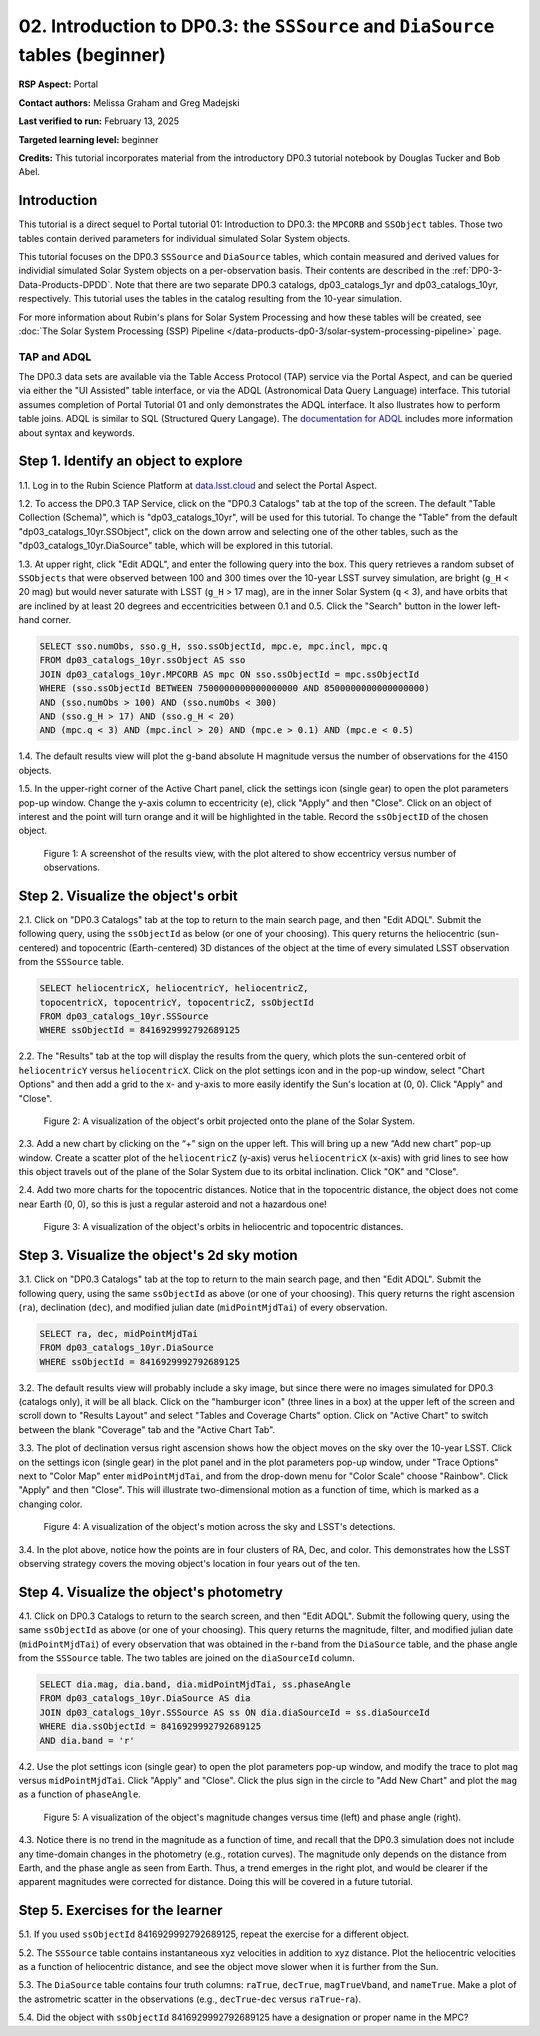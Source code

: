 .. Review the README on instructions to contribute.
.. Review the style guide to keep a consistent approach to the documentation.
.. Static objects, such as figures, should be stored in the _static directory. Review the _static/README on instructions to contribute.
.. Do not remove the comments that describe each section. They are included to provide guidance to contributors.
.. Do not remove other content provided in the templates, such as a section. Instead, comment out the content and include comments to explain the situation. For example:
	- If a section within the template is not needed, comment out the section title and label reference. Do not delete the expected section title, reference or related comments provided from the template.
    - If a file cannot include a title (surrounded by ampersands (#)), comment out the title from the template and include a comment explaining why this is implemented (in addition to applying the ``title`` directive).

.. This is the label that can be used for cross referencing this file.
.. Recommended title label format is "Directory Name"-"Title Name" -- Spaces should be replaced by hyphens.
.. _Tutorials-Examples-DP0-3-Portal-2:
.. Each section should include a label for cross referencing to a given area.
.. Recommended format for all labels is "Title Name"-"Section Name" -- Spaces should be replaced by hyphens.
.. To reference a label that isn't associated with an reST object such as a title or figure, you must include the link and explicit title using the syntax :ref:`link text <label-name>`.
.. A warning will alert you of identical labels during the linkcheck process.


###############################################################################
02. Introduction to DP0.3: the ``SSSource`` and ``DiaSource`` tables (beginner)
###############################################################################

.. This section should provide a brief, top-level description of the page.

**RSP Aspect:** Portal

**Contact authors:** Melissa Graham and Greg Madejski

**Last verified to run:** February 13, 2025

**Targeted learning level:** beginner

**Credits:** This tutorial incorporates material from the introductory DP0.3 tutorial notebook by Douglas Tucker and Bob Abel.

Introduction
============

This tutorial is a direct sequel to Portal tutorial 01: Introduction to DP0.3: the ``MPCORB`` and ``SSObject`` tables.
Those two tables contain derived parameters for individual simulated Solar System objects.

This tutorial focuses on the DP0.3 ``SSSource`` and ``DiaSource`` tables, which contain measured and derived
values for individial simulated Solar System objects on a per-observation basis.  Their contents are described in the :ref:`DP0-3-Data-Products-DPDD`. Note that there are two separate DP0.3 catalogs, dp03_catalogs_1yr and dp03_catalogs_10yr, respectively. This tutorial uses the tables in the catalog resulting from the 10-year simulation.

For more information about Rubin's plans for Solar System Processing and how these tables will be created, see :doc:`The Solar System Processing (SSP) Pipeline </data-products-dp0-3/solar-system-processing-pipeline>` page.


TAP and ADQL
------------

The DP0.3 data sets are available via the Table Access Protocol (TAP) service via the Portal Aspect,
and can be queried via either the "UI Assisted" table interface, 
or via the ADQL (Astronomical Data Query Language) interface.
This tutorial assumes completion of Portal Tutorial 01 and only demonstrates the ADQL interface.  
It also llustrates how to perform table joins.  
ADQL is similar to SQL (Structured Query Langage).  
The `documentation for ADQL <http://www.ivoa.net/documents/latest/ADQL.html>`_ includes more information about syntax and keywords.


.. _DP0-3-Portal-2-Step-1:

Step 1. Identify an object to explore
=====================================

1.1. Log in to the Rubin Science Platform at `data.lsst.cloud <https://data.lsst.cloud>`_ and select the Portal Aspect.

1.2. To access the DP0.3 TAP Service, click on the "DP0.3 Catalogs" tab at the top of the screen. 
The default "Table Collection (Schema)", which is "dp03_catalogs_10yr", will be used for this tutorial. 
To change the "Table" from the default "dp03_catalogs_10yr.SSObject", click on the down arrow and selecting one of the other tables, such as the "dp03_catalogs_10yr.DiaSource" table, which will be explored in this tutorial.

1.3. At upper right, click "Edit ADQL", and enter the following query into the box. 
This query retrieves a random subset of ``SSObjects`` that were observed between 100 and 300 times
over the 10-year LSST survey simulation, 
are bright (``g_H`` < 20 mag) but would never saturate with LSST (``g_H`` > 17 mag),
are in the inner Solar System (``q`` < 3),
and have orbits that are inclined by at least 20 degrees and eccentricities between 0.1 and 0.5. Click the "Search" button in the lower left-hand corner.

.. code-block:: SQL 

    SELECT sso.numObs, sso.g_H, sso.ssObjectId, mpc.e, mpc.incl, mpc.q 
    FROM dp03_catalogs_10yr.ssObject AS sso
    JOIN dp03_catalogs_10yr.MPCORB AS mpc ON sso.ssObjectId = mpc.ssObjectId 
    WHERE (sso.ssObjectId BETWEEN 7500000000000000000 AND 8500000000000000000) 
    AND (sso.numObs > 100) AND (sso.numObs < 300) 
    AND (sso.g_H > 17) AND (sso.g_H < 20) 
    AND (mpc.q < 3) AND (mpc.incl > 20) AND (mpc.e > 0.1) AND (mpc.e < 0.5)


1.4. The default results view will plot the g-band absolute H magnitude versus the number of observations for the 4150 objects.

1.5. In the upper-right corner of the Active Chart panel, click the settings icon (single gear) to open the plot parameters pop-up window.
Change the y-axis column to eccentricity (``e``), click "Apply" and then "Close".
Click on an object of interest and the point will turn orange and it will be highlighted in the table.
Record the ``ssObjectID`` of the chosen object.

.. figure:: /_static/dp03_portal_tut02_step01_05.png
    :name: dp03_portal_tut02_step01_05
    :alt: A screenshot of the results view plotting eccentricity versus number of observations.

    Figure 1: A screenshot of the results view, with the plot altered to show eccentricy versus number of observations.


.. _DP0-3-Portal-2-Step-2:

Step 2. Visualize the object's orbit
====================================

2.1. Click on "DP0.3 Catalogs" tab at the top to return to the main search page, and then "Edit ADQL".
Submit the following query, using the ``ssObjectId`` as below (or one of your choosing).
This query returns the heliocentric (sun-centered) and topocentric (Earth-centered) 3D distances
of the object at the time of every simulated LSST observation from the ``SSSource`` table.

.. code-block:: SQL 

    SELECT heliocentricX, heliocentricY, heliocentricZ, 
    topocentricX, topocentricY, topocentricZ, ssObjectId 
    FROM dp03_catalogs_10yr.SSSource 
    WHERE ssObjectId = 8416929992792689125


2.2. The "Results" tab at the top will display the results from the query, which plots the sun-centered orbit of ``heliocentricY`` versus ``heliocentricX``.
Click on the plot settings icon and in the pop-up window, select "Chart Options" and then add a grid
to the x- and y-axis to more easily identify the Sun's location at (0, 0).
Click "Apply" and "Close".  


.. figure:: /_static/portal_tut02_step02a.png
    :width: 400
    :name: portal_tut02_step02a
    :alt: A screenshot showing the plot of heliocentricX versus heliocentricY with grid lines.

    Figure 2: A visualization of the object's orbit projected onto the plane of the Solar System.


2.3. Add a new chart by clicking on the “+” sign on the upper left. This will bring up a new “Add new chart” pop-up window.
Create a scatter plot of the ``heliocentricZ`` (y-axis) verus ``heliocentricX`` (x-axis) with grid lines to see how this object travels out of 
the plane of the Solar System due to its orbital inclination. Click "OK" and "Close".

2.4. Add two more charts for the topocentric distances.
Notice that in the topocentric distance, the object does not come near Earth (0, 0),
so this is just a regular asteroid and not a hazardous one!

.. figure:: /_static/portal_tut02_step02b.png
    :width: 600
    :name: portal_tut02_step02b
    :alt: A screenshot showing a grid of plots of the object's distance from the Sun and Earth over time.

    Figure 3: A visualization of the object's orbits in heliocentric and topocentric distances.


.. _DP0-3-Portal-2-Step-3:

Step 3. Visualize the object's 2d sky motion
============================================

3.1. Click on "DP0.3 Catalogs" tab at the top to return to the main search page, and then "Edit ADQL".
Submit the following query, using the same ``ssObjectId`` as above (or one of your choosing).
This query returns the right ascension (``ra``), declination (``dec``), and modified julian date 
(``midPointMjdTai``) of every observation.

.. code-block:: SQL 

   SELECT ra, dec, midPointMjdTai 
   FROM dp03_catalogs_10yr.DiaSource 
   WHERE ssObjectId = 8416929992792689125


3.2. The default results view will probably include a sky image, but since there were no
images simulated for DP0.3 (catalogs only), it will be all black.
Click on the "hamburger icon" (three lines in a box) at the upper left of the screen and scroll down to "Results Layout" and select "Tables and Coverage Charts" option.  
Click on "Active Chart" to switch between the blank "Coverage" tab and the "Active Chart Tab".

3.3. The plot of declination versus right ascension shows how the object moves on the sky over the 10-year LSST.
Click on the settings icon (single gear) in the plot panel and in the plot parameters pop-up window, 
under "Trace Options" next to "Color Map" enter ``midPointMjdTai``, and from the drop-down menu for 
"Color Scale" choose "Rainbow".
Click "Apply" and then "Close". This will illustrate two-dimensional motion as a function of time, which is marked as a changing color.

.. figure:: /_static/portal_tut02_step03a.png
    :width: 400
    :name: portal_tut02_step03a
    :alt: A screenshot showing a plot of right ascension versus declination, with points colored by date.

    Figure 4: A visualization of the object's motion across the sky and LSST's detections.

3.4. In the plot above, notice how the points are in four clusters of RA, Dec, and color.
This demonstrates how the LSST observing strategy covers the moving object's location in four
years out of the ten.


.. _DP0-3-Portal-2-Step-4:

Step 4. Visualize the object's photometry
=========================================

4.1. Click on DP0.3 Catalogs to return to the search screen, and then "Edit ADQL".
Submit the following query, using the same ``ssObjectId`` as above (or one of your choosing).
This query returns the magnitude, filter, and modified julian date (``midPointMjdTai``) of every 
observation that was obtained in the r-band from the ``DiaSource`` table, 
and the phase angle from the ``SSSource`` table. 
The two tables are joined on the ``diaSourceId`` column.

.. code-block:: SQL 

   SELECT dia.mag, dia.band, dia.midPointMjdTai, ss.phaseAngle 
   FROM dp03_catalogs_10yr.DiaSource AS dia 
   JOIN dp03_catalogs_10yr.SSSource AS ss ON dia.diaSourceId = ss.diaSourceId 
   WHERE dia.ssObjectId = 8416929992792689125
   AND dia.band = 'r'

4.2. Use the plot settings icon (single gear) to open the plot parameters pop-up window, and modify the trace to
plot ``mag`` versus ``midPointMjdTai``.
Click "Apply" and "Close". Click the plus sign in the circle to "Add New Chart" and plot the ``mag`` as a function
of ``phaseAngle``.

.. figure:: /_static/portal_tut02_step04a.png
    :width: 600
    :name: portal_tut02_step04a
    :alt: A screenshot showing two plots, one of magnitude versus time and one versus phaseAngle.

    Figure 5: A visualization of the object's magnitude changes versus time (left) and phase angle (right).

4.3. Notice there is no trend in the magnitude as a function of time, and recall that the DP0.3
simulation does not include any time-domain changes in the photometry (e.g., rotation curves). 
The magnitude only depends on the distance from Earth, and the phase angle as seen from Earth.
Thus, a trend emerges in the right plot, and would be clearer if the apparent magnitudes were 
corrected for distance.
Doing this will be covered in a future tutorial.


.. _DP0-3-Portal-2-Step-5:

Step 5. Exercises for the learner
=================================

5.1. If you used ``ssObjectId`` 8416929992792689125, repeat the exercise for a different object.

5.2. The ``SSSource`` table contains instantaneous xyz velocities in addition to xyz distance.
Plot the heliocentric velocities as a function of heliocentric distance, and see the object
move slower when it is further from the Sun.

5.3. The ``DiaSource`` table contains four truth columns: ``raTrue``, ``decTrue``, ``magTrueVband``, 
and ``nameTrue``. 
Make a plot of the astrometric scatter in the observations (e.g., ``decTrue``-``dec`` versus
``raTrue``-``ra``). 

5.4. Did the object with ``ssObjectId`` 8416929992792689125 have a designation or proper name in the MPC?





